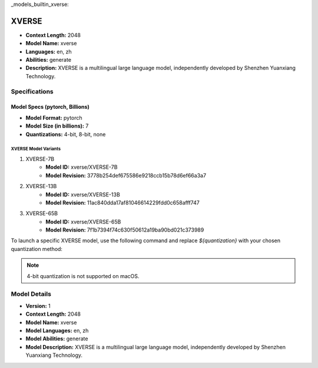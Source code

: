 _models_builtin_xverse:

============
XVERSE
============

- **Context Length:** 2048
- **Model Name:** xverse
- **Languages:** en, zh
- **Abilities:** generate
- **Description:** XVERSE is a multilingual large language model, independently developed by Shenzhen Yuanxiang Technology.

Specifications
^^^^^^^^^^^^^^

Model Specs (pytorch, Billions)
+++++++++++++++++++++++++++++++

- **Model Format:** pytorch
- **Model Size (in billions):** 7
- **Quantizations:** 4-bit, 8-bit, none

XVERSE Model Variants
---------------------

1. XVERSE-7B
    - **Model ID:** xverse/XVERSE-7B
    - **Model Revision:** 3778b254def675586e9218ccb15b78d6ef66a3a7

2. XVERSE-13B
    - **Model ID:** xverse/XVERSE-13B
    - **Model Revision:** 11ac840dda17af81046614229fdd0c658afff747

3. XVERSE-65B
    - **Model ID:** xverse/XVERSE-65B
    - **Model Revision:** 7f1b7394f74c630f50612a19ba90bd021c373989

To launch a specific XVERSE model, use the following command and replace `${quantization}` with your chosen quantization method:


.. note::

   4-bit quantization is not supported on macOS.

Model Details
^^^^^^^^^^^^

- **Version:** 1
- **Context Length:** 2048
- **Model Name:** xverse
- **Model Languages:** en, zh
- **Model Abilities:** generate
- **Model Description:** XVERSE is a multilingual large language model, independently developed by Shenzhen Yuanxiang Technology.

